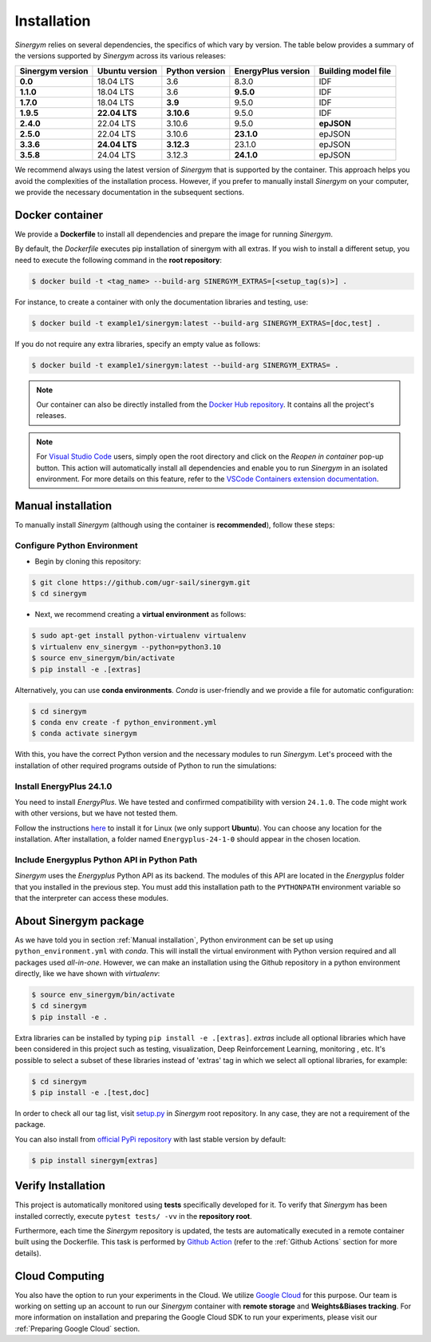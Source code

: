 ############
Installation
############

*Sinergym* relies on several dependencies, the specifics of which vary by version. 
The table below provides a summary of the versions supported by *Sinergym* across its various releases:

+----------------------+--------------------+--------------------+------------------------+---------------------------+
| **Sinergym version** | **Ubuntu version** | **Python version** | **EnergyPlus version** | **Building model file**   |
+----------------------+--------------------+--------------------+------------------------+---------------------------+
| **0.0**              | 18.04 LTS          | 3.6                | 8.3.0                  | IDF                       |
+----------------------+--------------------+--------------------+------------------------+---------------------------+
| **1.1.0**            | 18.04 LTS          | 3.6                | **9.5.0**              | IDF                       |
+----------------------+--------------------+--------------------+------------------------+---------------------------+
| **1.7.0**            | 18.04 LTS          | **3.9**            | 9.5.0                  | IDF                       |
+----------------------+--------------------+--------------------+------------------------+---------------------------+
| **1.9.5**            | **22.04 LTS**      | **3.10.6**         | 9.5.0                  | IDF                       |
+----------------------+--------------------+--------------------+------------------------+---------------------------+
| **2.4.0**            | 22.04 LTS          | 3.10.6             | 9.5.0                  | **epJSON**                |
+----------------------+--------------------+--------------------+------------------------+---------------------------+
| **2.5.0**            | 22.04 LTS          | 3.10.6             | **23.1.0**             | epJSON                    |
+----------------------+--------------------+--------------------+------------------------+---------------------------+
| **3.3.6**            | **24.04 LTS**      | **3.12.3**         | 23.1.0                 | epJSON                    |
+----------------------+--------------------+--------------------+------------------------+---------------------------+
| **3.5.8**            | 24.04 LTS          | 3.12.3             | **24.1.0**             | epJSON                    |
+----------------------+--------------------+--------------------+------------------------+---------------------------+

We recommend always using the latest version of *Sinergym* that is supported by the container. 
This approach helps you avoid the complexities of the installation process. However, 
if you prefer to manually install *Sinergym* on your computer, we provide the necessary 
documentation in the subsequent sections.

****************
Docker container
****************

We provide a **Dockerfile** to install all dependencies and prepare the 
image for running *Sinergym*. 

By default, the *Dockerfile* executes pip installation of sinergym with all extras. If you wish 
to install a different setup, you need to execute the following command in the 
**root repository**:

.. code:: sh

    $ docker build -t <tag_name> --build-arg SINERGYM_EXTRAS=[<setup_tag(s)>] .

For instance, to create a container with only the documentation libraries 
and testing, use:

.. code:: sh

    $ docker build -t example1/sinergym:latest --build-arg SINERGYM_EXTRAS=[doc,test] .

If you do not require any extra libraries, specify an empty value as follows:

.. code:: sh

    $ docker build -t example1/sinergym:latest --build-arg SINERGYM_EXTRAS= .

.. note:: Our container can also be directly installed from the 
          `Docker Hub repository <https://hub.docker.com/repository/docker/sailugr/sinergym>`__. 
          It contains all the project's releases.

.. note:: For `Visual Studio Code <https://code.visualstudio.com/>`__ users, 
          simply open the root directory and click on the *Reopen in container* pop-up button. 
          This action will automatically install all dependencies and enable you to run *Sinergym* 
          in an isolated environment. For more details on this feature, 
          refer to the `VSCode Containers extension documentation <https://code.visualstudio.com/docs/remote/containers>`__.

*******************
Manual installation
*******************

To manually install *Sinergym* (although using the container is **recommended**), 
follow these steps:

Configure Python Environment
~~~~~~~~~~~~~~~~~~~~~~~~~~~~~~~~

* Begin by cloning this repository:

.. code:: sh

    $ git clone https://github.com/ugr-sail/sinergym.git
    $ cd sinergym

* Next, we recommend creating a **virtual environment** as follows:

.. code:: sh

    $ sudo apt-get install python-virtualenv virtualenv
    $ virtualenv env_sinergym --python=python3.10
    $ source env_sinergym/bin/activate
    $ pip install -e .[extras]

Alternatively, you can use **conda environments**. 
*Conda* is user-friendly and we provide a file for automatic configuration:

.. code:: sh
    
        $ cd sinergym
        $ conda env create -f python_environment.yml
        $ conda activate sinergym

With this, you have the correct Python version and the necessary modules to run 
*Sinergym*. Let's proceed with the installation of other required programs 
outside of Python to run the simulations:

Install EnergyPlus 24.1.0
~~~~~~~~~~~~~~~~~~~~~~~~~~~~

You need to install *EnergyPlus*. We have tested and confirmed compatibility 
with version ``24.1.0``. The code might work with other versions, but we 
have not tested them.

Follow the instructions `here <https://energyplus.net/downloads>`__ to install 
it for Linux (we only support **Ubuntu**). You can choose any location for the 
installation. After installation, a folder named ``Energyplus-24-1-0`` should 
appear in the chosen location.

Include Energyplus Python API in Python Path
~~~~~~~~~~~~~~~~~~~~~~~~~~~~~~~~~~~~~~~~~~~~~

*Sinergym* uses the *Energyplus* Python API as its backend. The modules of this 
API are located in the *Energyplus* folder that you installed in the previous 
step. You must add this installation path to the ``PYTHONPATH`` environment 
variable so that the interpreter can access these modules.

***********************
About Sinergym package
***********************

As we have told you in section :ref:`Manual installation`, Python environment 
can be set up using ``python_environment.yml`` with *conda*. This will install 
the virtual environment with Python version required and all packages used 
*all-in-one*.
However, we can make an installation using the Github repository in a python 
environment directly, like we have shown with *virtualenv*:

.. code:: sh

    $ source env_sinergym/bin/activate
    $ cd sinergym
    $ pip install -e .

Extra libraries can be installed by typing ``pip install -e .[extras]``.
*extras* include all optional libraries which have been considered in this project such as 
testing, visualization, Deep Reinforcement Learning, monitoring , etc.
It's possible to select a subset of these libraries instead of 'extras' tag in which 
we select all optional libraries, for example:

.. code:: sh

    $ cd sinergym
    $ pip install -e .[test,doc]

In order to check all our tag list, visit `setup.py <https://github.com/ugr-sail/sinergym/blob/main/setup.py>`__ 
in *Sinergym* root repository. In any case, they are not a requirement of the package.

You can also install from `official PyPi repository <https://pypi.org/project/sinergym/>`__ 
with last stable version by default:

.. code:: sh

    $ pip install sinergym[extras]

*******************
Verify Installation
*******************

This project is automatically monitored using **tests** specifically developed for it. 
To verify that *Sinergym* has been installed correctly, execute ``pytest tests/ -vv`` 
in the **repository root**.

Furthermore, each time the *Sinergym* repository is updated, the tests are automatically executed in a remote container 
built using the Dockerfile. This task is performed by `Github Action <https://docs.github.com/es/actions/>`__ 
(refer to the :ref:`Github Actions` section for more details).

****************
Cloud Computing
****************

You also have the option to run your experiments in the Cloud. We utilize `Google Cloud <https://cloud.google.com/>`__ 
for this purpose. Our team is working on setting up an account to run our *Sinergym* container 
with **remote storage** and **Weights&Biases tracking**.
For more information on installation and preparing the Google Cloud SDK to run your experiments, 
please visit our :ref:`Preparing Google Cloud` section.